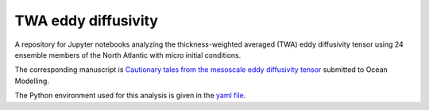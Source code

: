 TWA eddy diffusivity
====================

A repository for Jupyter notebooks analyzing the thickness-weighted averaged (TWA) eddy diffusivity tensor using 24 ensemble members of the North Atlantic with micro initial conditions.

The corresponding manuscript is `Cautionary tales from the mesoscale eddy diffusivity tensor <https://doi.org/10.31223/X5CW62>`_ submitted to Ocean Modelling.

The Python environment used for this analysis is given in the `yaml file <environment_xgcm.txt>`_.

